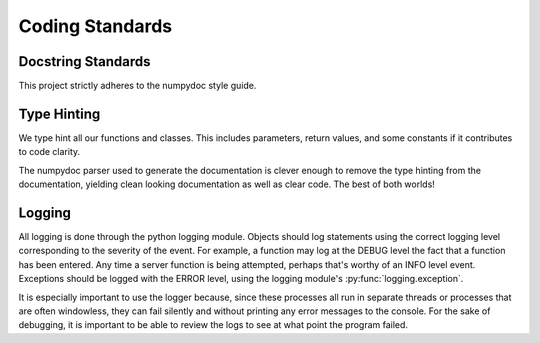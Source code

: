 ================
Coding Standards
================

Docstring Standards
-------------------

This project strictly adheres to the numpydoc style guide.

Type Hinting
------------

We type hint all our functions and classes. This includes parameters, return
values, and some constants if it contributes to code clarity.

The numpydoc parser used to generate the documentation is clever enough to
remove the type hinting from the documentation, yielding clean looking 
documentation as well as clear code. The best of both worlds!

Logging
-------

All logging is done through the python logging module. Objects should log 
statements using the correct logging level corresponding to the severity of
the event. For example, a function may log at the DEBUG level the fact that
a function has been entered. Any time a server function is being attempted,
perhaps that's worthy of an INFO level event. Exceptions should be logged
with the ERROR level, using the logging module's :py:func:`logging.exception`.

It is especially important to use the logger because, since these processes
all run in separate threads or processes that are often windowless, they can
fail silently and without printing any error messages to the console. For the
sake of debugging, it is important to be able to review the logs to see at what
point the program failed.
